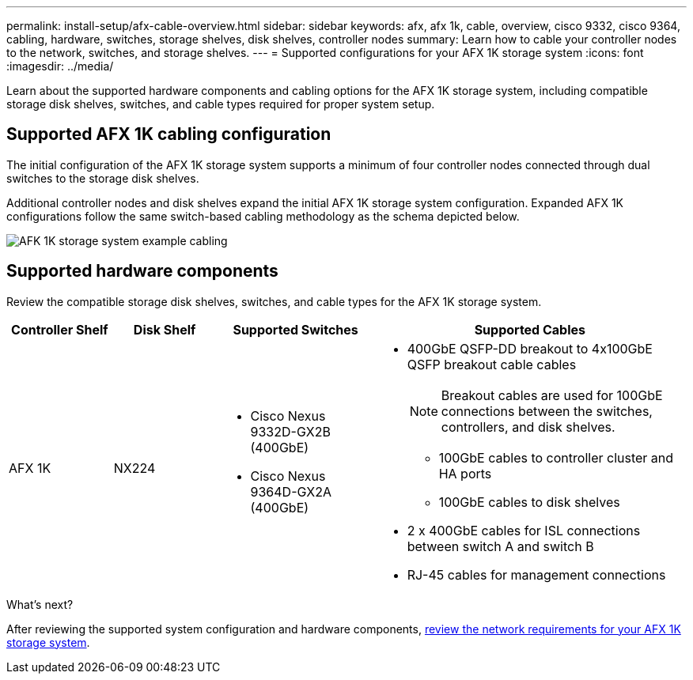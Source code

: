 ---
permalink: install-setup/afx-cable-overview.html
sidebar: sidebar
keywords: afx, afx 1k, cable, overview, cisco 9332, cisco 9364, cabling, hardware, switches, storage shelves, disk shelves, controller nodes
summary: Learn how to cable your controller nodes to the network, switches, and storage shelves. 
---
= Supported configurations for your AFX 1K storage system
:icons: font
:imagesdir: ../media/

[.lead]
Learn about the supported hardware components and cabling options for the AFX 1K storage system, including compatible storage disk shelves, switches, and cable types required for proper system setup. 

== Supported AFX 1K cabling configuration
The initial configuration of the AFX 1K storage system supports a minimum of four controller nodes connected through dual switches to the storage disk shelves. 

Additional controller nodes and disk shelves expand the initial AFX 1K storage system configuration. Expanded AFX 1K configurations follow the same switch-based cabling methodology as the schema depicted below. 

image:../media/drw_afx_cable_overview_half_node_ieops-2358.svg[AFK 1K storage system example cabling]

== Supported hardware components
Review the compatible storage disk shelves, switches, and cable types for the AFX 1K storage system.

[cols="2,2,3,6",options="header"]
|===
a| *Controller Shelf* a| *Disk Shelf* a| *Supported Switches* a| *Supported Cables*
a|
AFX 1K
a|
NX224
a|
* Cisco Nexus 9332D-GX2B (400GbE)
* Cisco Nexus 9364D-GX2A (400GbE)
a|
* 400GbE QSFP-DD breakout to 4x100GbE QSFP breakout cable cables
+
NOTE: Breakout cables are used for 100GbE connections between the switches, controllers, and disk shelves. 
+
** 100GbE cables to controller cluster and HA ports
** 100GbE cables to disk shelves
* 2 x 400GbE cables for ISL connections between switch A and switch B 
* RJ-45 cables for management connections
|===

.What's next?
After reviewing the supported system configuration and hardware components, link:install-network-reqs.html[review the network requirements for your AFX 1K storage system].
